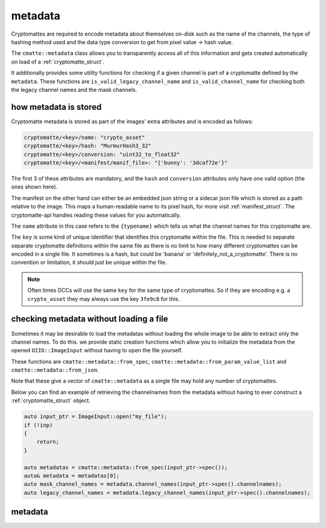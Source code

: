..
  Copyright Contributors to the cryptomatte-api project.


.. _cmatte_metadata:

metadata
#########

Cryptomattes are required to encode metadata about themselves on-disk such as the name of the channels,
the type of hashing method used and the data type conversion to get from pixel value -> hash value.

The ``cmatte::metadata`` class allows you to transparently access all of this information and gets
created automatically on load of a :ref:`cryptomatte_struct`.

It additionally provides some utility functions for checking if a given channel is part of a cryptomatte
defined by the ``metadata``. These functions are ``is_valid_legacy_channel_name`` and ``is_valid_channel_name``
for checking both the legacy channel names and the mask channels.

how metadata is stored
**********************

Cryptomatte metadata is stored as part of the images' extra attributes and is encoded as follows:

.. code-block:: none

    cryptomatte/<key>/name: "crypto_asset"
    cryptomatte/<key>/hash: "MurmurHash3_32"
    cryptomatte/<key>/conversion: "uint32_to_float32"
    cryptomatte/<key>/<manifest/manif_file>: "{'bunny': '3dcaf72e'}"

The first 3 of these attributes are mandatory, and the ``hash`` and ``conversion`` attributes only have
one valid option (the ones shown here).

The manifest on the other hand can either be an embedded json string or a sidecar json file which is stored
as a path relative to the image. This maps a human-readable name to its pixel hash, for more visit 
:ref:`manifest_struct`. The cryptomatte-api handles reading these values for you automatically.

The ``name`` attribute in this case refers to the ``{typename}`` which tells us what the channel names for
this cryptomatte are. 

The ``key`` is some kind of unique identifier that identifies this cryptomatte within the file. This is needed
to separate separate cryptomatte definitions within the same file as there is no limit to how many
different cryptomattes can be encoded in a single file. It sometimes is a hash, but could be 'banana' or 
'definitely_not_a_cryptomatte'. There is no convention or limitation, it should just be unique within the file.

.. note::
    
    Often times DCCs will use the same ``key`` for the same type of cryptomattes. So if they are encoding e.g.
    a ``crypto_asset`` they may always use the key ``3fe9c8`` for this.


checking metadata without loading a file
******************************************

Sometimes it may be desirable to load the metadatas without loading the whole image to be able to 
extract only the channel names. To do this. we provide static creation functions which allow you to initialize
the metadata from the opened ``OIIO::ImageInput`` without having to open the file yourself.

These functions are ``cmatte::metadata::from_spec``, ``cmatte::metadata::from_param_value_list`` and 
``cmatte::metadata::from_json``. 

Note that these give a vector of ``cmatte::metadata`` as a single file may hold any number of cryptomattes.

Below you can find an example of retrieving the channelnames from the metadata without having to 
ever construct a :ref:`cryptomatte_struct` object.

.. code-block:: c++

    auto input_ptr = ImageInput::open("my_file");
    if (!inp) 
    {
        return;
    }

    auto metadatas = cmatte::metadata::from_spec(input_ptr->spec());
    auto& metadata = metadatas[0];
    auto mask_channel_names = metadata.channel_names(input_ptr->spec().channelnames);
    auto legacy_channel_names = metadata.legacy_channel_names(input_ptr->spec().channelnames);


.. _metadata_struct:

metadata 
*********

.. tab:: c++

    .. doxygenstruct:: cmatte::metadata
        :members:
        :undoc-members:

.. tab:: python

    .. autoclass:: cryptomatte_api.Metadata
        :members:
        :inherited-members:

        .. automethod:: __init__

